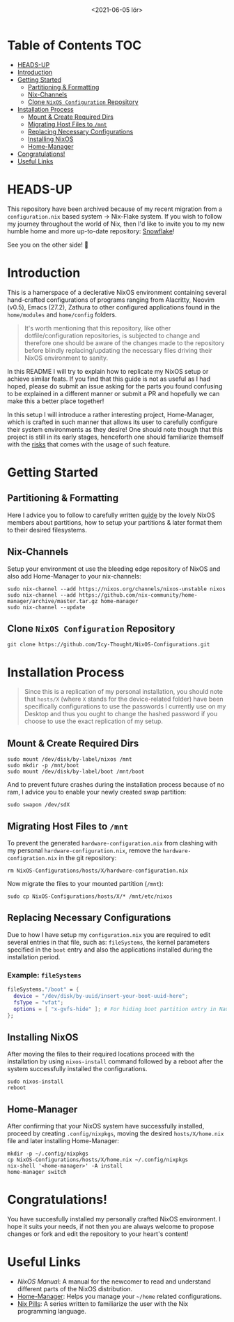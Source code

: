 #+TITLE: [[./src/NixOS_logo.svg]]
#+DATE: <2021-06-05 lör>

* Table of Contents :TOC:
- [[#heads-up][HEADS-UP]]
- [[#introduction][Introduction]]
- [[#getting-started][Getting Started]]
  - [[#partitioning--formatting][Partitioning & Formatting]]
  - [[#nix-channels][Nix-Channels]]
  - [[#clone-nixos-configuration-repository][Clone =NixOS Configuration= Repository]]
- [[#installation-process][Installation Process]]
  - [[#mount--create-required-dirs][Mount & Create Required Dirs]]
  - [[#migrating-host-files-to-mnt][Migrating Host Files to =/mnt=]]
  - [[#replacing-necessary-configurations][Replacing Necessary Configurations]]
  - [[#installing-nixos][Installing NixOS]]
  - [[#home-manager][Home-Manager]]
- [[#congratulations][Congratulations!]]
- [[#useful-links][Useful Links]]

* HEADS-UP
This repository have been archived because of my recent migration from a =configuration.nix= based system -> Nix-Flake system. If you wish to follow my journey throughout the world of Nix, then I'd like to invite you to my new humble home and more up-to-date repository: [[https://github.com/Icy-Thought/Snowflake][Snowflake]]!

See you on the other side! 🚀

* Introduction
[[./src/desktop.png]]

This is a hamerspace of a declerative NixOS environment containing several hand-crafted configurations of programs ranging from Alacritty, Neovim (v0.5), Emacs (27.2), Zathura to other configured applications found in the =home/modules= and =home/config= folders.

#+begin_quote
It's worth mentioning that this repository, like other dotfile/configuration repositories, is subjected to change and therefore one should be aware of the changes made to the repository before blindly replacing/updating the necessary files driving their NixOS environment to sanity.
#+end_quote

In this README I will try to explain how to replicate my NixOS setup or achieve similar feats. If you find that this guide is not as useful as I had hoped, please do submit an issue asking for the parts you found confusing to be explained in a different manner or submit a PR and hopefully we can make this a better place together!

In this setup I will introduce a rather interesting project, Home-Manager, which is crafted in such manner that allows its user to carefully configure their system environments as they desire! One should note though that this project is still in its early stages, henceforth one should familiarize themself with the [[https://github.com/nix-community/home-manager#words-of-warning][risks]] that comes with the usage of such feature.

* Getting Started
** Partitioning & Formatting
Here I advice you to follow to carefully written [[https://nixos.org/manual/nixos/stable/#sec-installation-partitioning][guide]] by the lovely NixOS members about partitions, how to setup your partitions & later format them to their desired filesystems.

** Nix-Channels
Setup your environment ot use the bleeding edge repository of NixOS and also add Home-Manager to your nix-channels:
#+begin_src shell :noeval
sudo nix-channel --add https://nixos.org/channels/nixos-unstable nixos
sudo nix-channel --add https://github.com/nix-community/home-manager/archive/master.tar.gz home-manager
sudo nix-channel --update
#+end_src
** Clone =NixOS Configuration= Repository
#+begin_src shell :noeval
git clone https://github.com/Icy-Thought/NixOS-Configurations.git
#+end_src

* Installation Process
#+begin_quote
Since this is a replication of my personal installation, you should note that =hosts/X= (where =X= stands for the device-related folder) have been specifically configurations to use the passwords I currently use on my Desktop and thus you ought to change the hashed password if you choose to use the exact replication of my setup.
#+end_quote

** Mount & Create Required Dirs
#+begin_src shell :noeval
sudo mount /dev/disk/by-label/nixos /mnt
sudo mkdir -p /mnt/boot
sudo mount /dev/disk/by-label/boot /mnt/boot
#+end_src

And to prevent future crashes during the installation process because of no ram, I advice you to enable your newly created swap partition:
#+begin_src shell :noeval
sudo swapon /dev/sdX
#+end_src

** Migrating Host Files to =/mnt=
To prevent the generated =hardware-configuration.nix= from clashing with my personal =hardware-configuration.nix=, remove the =hardware-configration.nix= in the git repository:
#+begin_src shell :noeval
rm NixOS-Configurations/hosts/X/hardware-configuration.nix
#+end_src

Now migrate the files to your mounted partition (=/mnt=):
#+begin_src shell :noeval
sudo cp NixOS-Configurations/hosts/X/* /mnt/etc/nixos
#+end_src

** Replacing Necessary Configurations
Due to how I have setup my =configuration.nix= you are required to edit several entries in that file, such as: ~fileSystems~, the kernel parameters specified in the ~boot~ entry and also the applications installed during the installation period.

*** Example: ~fileSystems~
#+begin_src nix :noeval
fileSystems."/boot" = {
  device = "/dev/disk/by-uuid/insert-your-boot-uuid-here";
  fsType = "vfat";
  options = [ "x-gvfs-hide" ]; # For hiding boot partition entry in Nautilus.
};
#+end_src

** Installing NixOS
After moving the files to their required locations proceed with the installation by using ~nixos-install~ command followed by a reboot after the system successfully installed the configurations.
#+begin_src shell :noeval
sudo nixos-install
reboot
#+end_src

** Home-Manager
After confirming that your NixOS system have successfully installed, proceed by creating =.config/nixpkgs=, moving the desired =hosts/X/home.nix= file and later installing Home-Manager:
#+begin_src shell :noeval
mkdir -p ~/.config/nixpkgs
cp NixOS-Configurations/hosts/X/home.nix ~/.config/nixpkgs
nix-shell '<home-manager>' -A install
home-manager switch
#+end_src

* Congratulations!
You have succesfully installed my personally crafted NixOS environment. I hope it suits your needs, if not then you are always welcome to propose changes or fork and edit the repository to your heart's content!

* Useful Links
- [[Stable][NixOS Manual]]: A manual for the newcomer to read and understand different parts of the NixOS distribution.
- [[https://github.com/nix-community/home-manager][Home-Manager]]: Helps you manage your =~/home= related configurations.
- [[https://nixos.org/guides/nix-pills][Nix Pills]]: A series written to familiarize the user with the Nix programming language.
